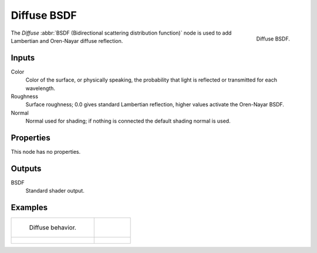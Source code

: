 .. _bpy.types.ShaderNodeBsdfDiffuse:

************
Diffuse BSDF
************

.. figure:: /images/render_cycles_nodes_types_shaders_diffuse_node.png
   :align: right

   Diffuse BSDF.

The *Diffuse* :abbr:`BSDF (Bidirectional scattering distribution function)`
node is used to add Lambertian and Oren-Nayar diffuse reflection.


Inputs
======

Color
   Color of the surface, or physically speaking,
   the probability that light is reflected or transmitted for each wavelength.
Roughness
   Surface roughness; 0.0 gives standard Lambertian reflection, higher values activate the Oren-Nayar BSDF.
Normal
   Normal used for shading; if nothing is connected the default shading normal is used.


Properties
==========

This node has no properties.


Outputs
=======

BSDF
   Standard shader output.


Examples
========

.. list-table::

   * - .. figure:: /images/render_cycles_nodes_types_shaders_diffuse_behavior.png

          Diffuse behavior.

     - ..

   * - .. figure:: /images/render_cycles_nodes_types_shaders_diffuse_example.jpg

     - .. figure:: /images/render_cycles_nodes_types_shaders_diffuse_example-oren-nayar.jpg
